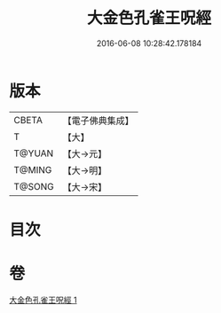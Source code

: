 #+TITLE: 大金色孔雀王呪經 
#+DATE: 2016-06-08 10:28:42.178184

* 版本
 |     CBETA|【電子佛典集成】|
 |         T|【大】     |
 |    T@YUAN|【大→元】   |
 |    T@MING|【大→明】   |
 |    T@SONG|【大→宋】   |

* 目次

* 卷
[[file:KR6j0173_001.txt][大金色孔雀王呪經 1]]

